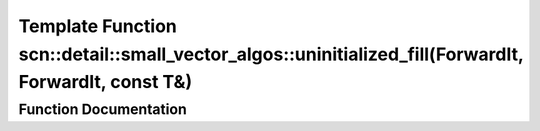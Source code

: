 .. _exhale_function_namespacescn_1_1detail_1_1small__vector__algos_1aef854c4f5b26ee5626632de53c854ac5:

Template Function scn::detail::small_vector_algos::uninitialized_fill(ForwardIt, ForwardIt, const T&)
=====================================================================================================

.. did not find file this was defined in


Function Documentation
----------------------


.. doxygenfunction:: scn::detail::small_vector_algos::uninitialized_fill(ForwardIt, ForwardIt, const T&)
